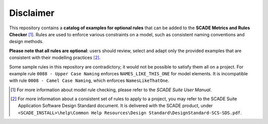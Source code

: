 Disclaimer
==========

This repository contains a **catalog of examples for optional rules** that
can be added to the **SCADE Metrics and Rules Checker** [1]_.
Rules are used to enforce various constraints on a model,
such as consistent naming conventions and design methods.

**Please note that all rules are optional**: users should review, select and
adapt only the provided examples that are consistent with their modelling practices [2]_.

Some sample rules in this repository are contradictory;
it would not be possible to satisfy them all on a project.
For example rule ``0088 - Upper Case Naming`` enforces ``NAMES_LIKE_THIS_ONE`` for model elements.
It is incompatible with rule ``0008 - Camel Case Naming``, which enforces ``NamesLikeThatOne``.

..
   [1] For more information about model rule checking, please refer to the
   `SCADE Suite User Manual <https://ansyshelp.ansys.com/public/Views/Secured/SCADE/v232/en/PDFS/SCADE%20Suite%20Help%20Resources/Manuals/User%20Manual/UserManual_SCS-UM-23.pdf#page=535>`_.

.. [1] For more information about model rule checking, please refer to the
   `SCADE Suite User Manual`.
.. [2] For more information about a consistent set of rules to apply to a project,
   you may refer to the SCADE Suite Application Software Design Standard document.
   It is delivered with the SCADE product, under ``<SCADE_INSTALL>\help\Common Help Resources\Design Standard\DesignStandard-SCS-SDS.pdf``.